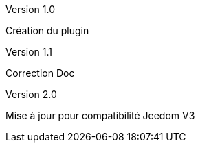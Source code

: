 [panel,primary]
.Version 1.0
--
Création du plugin
--
.Version 1.1
--
Correction Doc
--
.Version 2.0
--
Mise à jour pour compatibilité Jeedom V3

